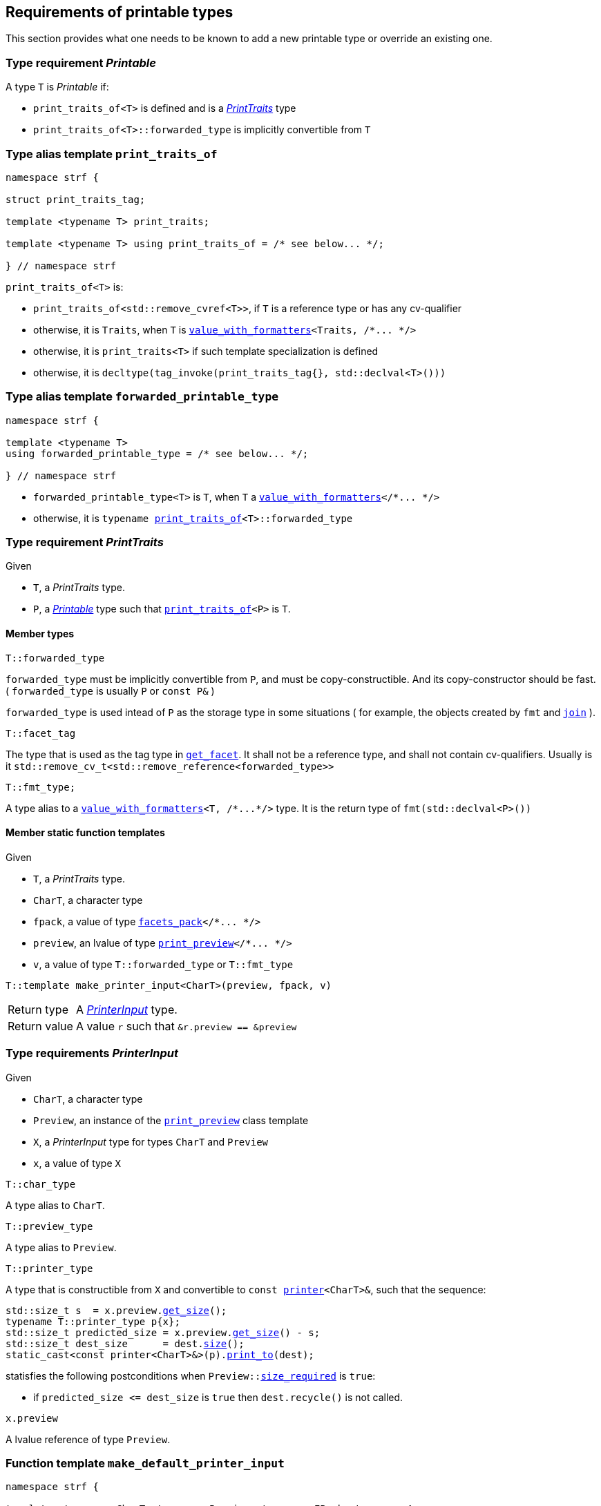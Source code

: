 ////
Distributed under the Boost Software License, Version 1.0.

See accompanying file LICENSE_1_0.txt or copy at
http://www.boost.org/LICENSE_1_0.txt
////
:printer: <<printer,printer>>
:printer_type: <<printer_type,printer_type>>
:printer_traits: <<printer_traits,printer_traits>>
:printer_type_getter_c: <<printer_type_getter_c,printer_type_getter_c>>

:print_preview: <<print_preview, print_preview>>
:facets_pack: <<facets_pack, facets_pack>>
:value_with_formatters: <<value_with_formatters, value_with_formatters>>


:PrintTraits: <<PrintTraits,PrintTraits>>
:Printable: <<Printable,Printable>>
:PrinterInput: <<PrinterInput,PrinterInput>>
:print_traits_of: <<print_traits_of,print_traits_of>>
:print_override_c: <<print_override_c,print_override_c>>
:make_default_printer_input: <<make_default_printer_input,make_default_printer_input>>
:make_printer_input: <<make_printer_input,make_printer_input>>

:basic_outbuff: <<outbuff_hpp#basic_outbuff,basic_outbuff>>
:get_facet: <<get_facet,get_facet>>
:tag: <<tag,tag>>
:rank: <<rank,rank>>
:join: <<join,join>>


== Requirements of printable types

This section provides what one needs to be known to add a new printable type
or override an existing one.

[[Printable]]
=== Type requirement _Printable_

A type `T` is _Printable_ if:

* `print_traits_of<T>` is defined and is a  _{PrintTraits}_ type
* `print_traits_of<T>::forwarded_type` is implicitly convertible from `T`

[[print_traits_of]]
=== Type alias template `print_traits_of`

[source,cpp,subs=normal]
----
namespace strf {

struct print_traits_tag;

template <typename T> print_traits;

template <typename T> using print_traits_of = /{asterisk} see below\... {asterisk}/;

} // namespace strf
----

`print_traits_of<T>` is:

*  `print_traits_of<std::remove_cvref<T>>`, if `T` is a reference type or has any cv-qualifier
*  otherwise, it is `Traits`, when `T` is `{value_with_formatters}<Traits, /{asterisk}\... {asterisk}/>`
*  otherwise, it is `print_traits<T>` if such template specialization is defined
*  otherwise, it is `decltype(tag_invoke(print_traits_tag{}, std::declval<T>()))`

=== Type alias template `forwarded_printable_type` [[forwarded_printable_type]]

[source,cpp,subs=normal]
----
namespace strf {

template <typename T>
using forwarded_printable_type = /{asterisk} see below\... {asterisk}/;

} // namespace strf
----

* `forwarded_printable_type<T>` is `T`, when `T` a `{value_with_formatters}</{asterisk}\... {asterisk}/>`
* otherwise, it is `typename {print_traits_of}<T>::forwarded_type`

[[PrintTraits]]
=== Type requirement _PrintTraits_

Given

* `T`, a _PrintTraits_ type.
* `P`, a _{Printable}_ type such that `{print_traits_of}<P>` is `T`.

==== Member types
====
[source,cpp]
----
T::forwarded_type
----
`forwarded_type` must be implicitly convertible from `P`,
and must be copy-constructible. And its copy-constructor should be fast.
( `forwarded_type` is usually `P` or `const P&` )

`forwarded_type` is used intead of `P` as the storage type in some
situations ( for example, the objects created by `fmt` and `{join}` ).
====
====
[source,cpp]
----
T::facet_tag
----
The type that is used as the tag type in `<<get_facet,get_facet>>`.
It shall not be a reference type, and shall not contain cv-qualifiers.
Usually is it `std::remove_cv_t<std::remove_reference<forwarded_type>>`
====
====
[source,cpp]
----
T::fmt_type;
----
A type alias to a `{value_with_formatters}<T, /{asterisk}\...{asterisk}/>` type.
It is the return type of `fmt(std::declval<P>())`
====

[[PrintTraits_functions]]
==== Member static function templates

Given

* `T`, a _PrintTraits_ type.
* `CharT`, a character type
* `fpack`, a value of type `{facets_pack}</{asterisk}\... {asterisk}/>`
* `preview`, an lvalue of type `{print_preview}</{asterisk}\... {asterisk}/>`
* `v`, a value of type `T::forwarded_type` or `T::fmt_type`

====
[source,cpp,subs=normal]
----
T::template make_printer_input<CharT>(preview, fpack, v)
----
[horizontal]
Return type:: A _{PrinterInput}_ type.
Return value:: A value `r` such that `&r.preview == &preview`
====

=== Type requirements _PrinterInput_ [[PrinterInput]]

Given

* `CharT`, a character type
* `Preview`, an instance of the `{print_preview}` class template
* `X`, a _PrinterInput_ type for types `CharT` and `Preview`
* `x`, a value of type `X` 

====
[source,cpp,subs=normal]
----
T::char_type
----
A type alias to `CharT`.
====

====
[source,cpp,subs=normal]
----
T::preview_type
----
A type alias to `Preview`.
====

====
[source,cpp,subs=normal]
----
T::printer_type
----
A type that is constructible from `X` and convertible to `const {printer}<CharT>&`,
such that the sequence:

[source,cpp,subs=normal]
----
std::size_t s  = x.preview.<<size_preview__get_size,get_size>>();
typename T::printer_type p{x};
std::size_t predicted_size = x.preview.<<size_preview__get_size,get_size>>() - s;
std::size_t dest_size      = dest.<<outbuff_hpp#basic_outbuff_size,size>>();
static_cast<const printer<CharT>&>(p).<<printer,print_to>>(dest);
----
statisfies the following postconditions when `Preview::<<print_preview,size_required>>` is `true`:

*  if `predicted_size \<= dest_size` is `true` then `dest.recycle()` is not called.
====

====
[source,cpp,subs=normal]
----
x.preview
----
A lvalue reference of type `Preview`.
====

=== Function template `make_default_printer_input` [[make_default_printer_input]]

[source,cpp,subs=normal]
----
namespace strf {

template <typename CharT, typename Preview, typename FPack, typename Arg>
constexpr auto make_default_printer_input
    ( Preview& preview, const FPack& fp, const Arg& arg)
    noexcept(/{asterisk} see below\... {asterisk}/)
    \-> /{asterisk} see below\... {asterisk}/

} // namespace strf
----

The expression `make_default_printer_input<CharT>(preview, fp, arg)` is equivalent to
[source,cpp,subs=normal]
----
{print_traits_of}<Arg>::template <<PrintTraits_functions,make_printer_input>><CharT>(preview, fp, arg);
----

=== Facet category `print_override_c` [[print_override_c]]

This facet category affects the return type and value of `{make_printer_input}`.
This way, it enables the user change how a printable type is printed,
by making the library an the alternative __{PrinterInput}__ object.
A facet of this category should **aways** be <<constrain,constrained>> to the
printable type intended to be overriden.

[source,cpp,subs=normal]
----
namespace strf {

struct print_override_c {
    static constexpr bool constrainable = true;

    constexpr static <<no_print_override,no_print_override>> get_default() noexcept {
        return {};
    }
};

} // namespace strf
----

==== Struct `no_print_override` [[no_print_override]]

`no_print_override` is the default facet of `print_override_c` category.

[source,cpp,subs=normal]
----
namespace strf {

struct no_print_override {
    using category = print_override_c;

    template <typename CharT, typename Preview, typename FPack, typename Arg>
    constexpr static auto make_printer_input(Preview& preview, const FPack& fp, Arg&& arg)
        noexcept(noexcept({make_default_printer_input}<CharT>(preview, fp, arg)))
    {
        return {make_default_printer_input}<CharT>(preview, fp, arg);
    }
};

} // namespace strf
----

=== Function template `make_printer_input` [[make_printer_input]]

[source,cpp,subs=normal]
----
namespace strf {

template <typename CharT, typename Preview, typename FPack, typename Arg>
constexpr auto make_printer_input(Preview& preview, const FPack& fp, const Arg& arg)
{
    auto tag = typename {print_traits_of}<Arg>::<<PrintTraits,facet_tag>>;
    auto f = {get_facet}<{print_override_c}, tag>(fp);
    return f.template make_printer_input<CharT>(preview, fp, arg);
}

} // namespace strf
----

=== Type alias template `printer_type` [[printer_type]]

[source,cpp,subs=normal]
----
namespace strf {

template <typename CharT, typename Preview, typename FPack, typename Arg>
using printer_input_type = decltype
    ( {make_printer_input}<CharT>( std::declval<Preview&>()
                               , std::declval<const FPack&>()
                               , std::declval<Arg>() ) );

template <typename CharT, typename Preview, typename FPack, typename Arg>
using printer_type = typename printer_input_type<CharT, Preview, FPack, Arg>::printer_type;

} // namespace strf
----

[[printer]]
=== Class template `printer`

[source,cpp,subs=normal]
----
namespace strf {

template <typename CharT>
class printer {
public:
    using char_type = CharOut;
    virtual ~printer() {}
    virtual void print_to({basic_outbuff}<CharT>&) const = 0;
};

} // namespace strf
----

[[print_preview]]
=== Class template `print_preview`
[source,cpp,subs=normal]
----
namespace strf {

enum class preview_width: bool { no = false, yes = true };
enum class preview_size : bool { no = false, yes = true };

template <preview_size SizeRequired, preview_width WidthRequired>
class print_preview
    : public size_preview<static_cast<bool>(SizeRequired)>
    , public width_preview<static_cast<bool>(WidthRequired)>
{
public:

    static constexpr bool size_required = static_cast<bool>(SizeRequired);
    static constexpr bool width_required = static_cast<bool>(WidthRequired);
    static constexpr bool nothing_required = ! size_required && ! width_required;

    constexpr print_preview() noexcept = default;
    constexpr explicit print_preview(<<width_t,width_t>> initial_width) noexcept;
};

} // namespace strf
----
==== Constructors
====
[source,cpp,subs=normal]
----
constexpr print_preview() noexcept;
----
::
[horizontal]
Effect:: Default-construct each of the base classes.
====
====
[source,cpp,subs=normal]
----
constexpr explicit print_preview(<<width_t,width_t>> initial_width) noexcept;
----
::
Compile-time requirement:: `WidthRequired` is `preview_width::yes`, otherwise this constructor
does not participate in overload resolution.
Effect:: Initializes `<<width_preview, width_preview>>` base
with `initial_width`.
====
[[size_preview]]
=== Class template `size_preview`
[source,cpp,subs=normal]
----
namespace strf {
template <bool Active>
class size_preview
{
public:
    explicit constexpr size_preview() noexcept;
    explicit constexpr size_preview(std::size_t initial_size) noexcept;

    constexpr void add_size(std::size_t) noexcept;
    constexpr std::size_t get_size() const noexcept;
};
} // namespace strf
----

==== Member functions
====
[source,cpp]
----
explicit constexpr size_preview() noexcept;
----
::
Postcondition:: `get_size() == 0`
====
====
[source,cpp]
----
explicit constexpr size_preview(std::size_t initial_size) noexcept;
----
::
Compile-time requirement:: `Active` is `true`, otherwise this constructor
does not participate in overload resolution.
Postcondition:: `get_size() == initial_size`
====
====
[source,cpp]
----
constexpr void add_size(std::size_t s) noexcept;
----
::
Postcondition::
When `Active` is `false`::: None
When `Active` is `true` ::: `(get_size() - previous_size == s)`, where `previous_size` is the return value of `get_size()` before this call.
====
[[size_preview__get_size]]
====
[source,cpp]
----
constexpr void get_size() const noexcept;
----
::
Return value::
When `Active` is `false`::: `0` (always)
When `Active` is `true` ::: The internally stored size value.
====
[[width_preview]]
=== Class template `width_preview`

[source,cpp,subs=normal]
----
namespace strf {
template <bool Active>
class width_preview
{
public:
    constexpr width_preview() noexcept;
    explicit constexpr width_preview(<<width_t,width_t>> initial_width) noexcept;
    constexpr void subtract_width(<<width_t,width_t>>) noexcept;
    constexpr void checked_subtract_width(std::ptrdiff_t w) noexcept;
    constexpr void clear_remaining_width() noexcept;
    constexpr <<width_t,width_t>> remaining_width() const noexcept;
}
} // namespace strf
----

==== Member functions
====
[source,cpp]
----
constexpr width_preview() noexcept;
----
::
Postcondition:: `remaining_width() == 0`
====
====
[source,cpp,subs=normal]
----
constexpr width_preview(<<width_t,width_t>> initial_width) noexcept;
----
::
Compile-time requirement:: `Active` is `true`, otherwise this constructor
does not participate in overload resolution.
Postcondition:: `remaining_width() == initial_width`
====
====
[source,cpp,subs=normal]
----
void subtract_width(<<width_t,width_t>> w) noexcept;
----
::
Postcondition::
When `Active` is `false`::: None
When `Active` is `true` :::
+
[source,cpp,subs=normal]
----
remaining_width() == previous_w - w
----
where `previous_w` is the return value of `remaining_width()` before this call.
====
====
[source,cpp,subs=normal]
----
void checked_subtract_width(<<width_t,width_t>> w) noexcept;
----
::
Postcondition::
When `Active` is `false`::: None
When `Active` is `true` :::
+
[source,cpp,subs=normal]
----
remaining_width() == (w < previous_w ? previous_w - w : 0)
----
where `previous_w` is the return value of `remaining_width()` before this call.
====
====
[source,cpp,subs=normal]
----
void checked_subtract_width(std::ptrdiff_t w)
----
::
Postcondition::
When `Active` is `false`::: None
When `Active` is `true` :::
+
[source,cpp,subs=normal]
----
remaining_width() == (w < previous_w.ceil() ? previous_w - (std::int16_t)w : 0)
----
where `previous_w` is the return value of `remaining_width()` before this call.
====

